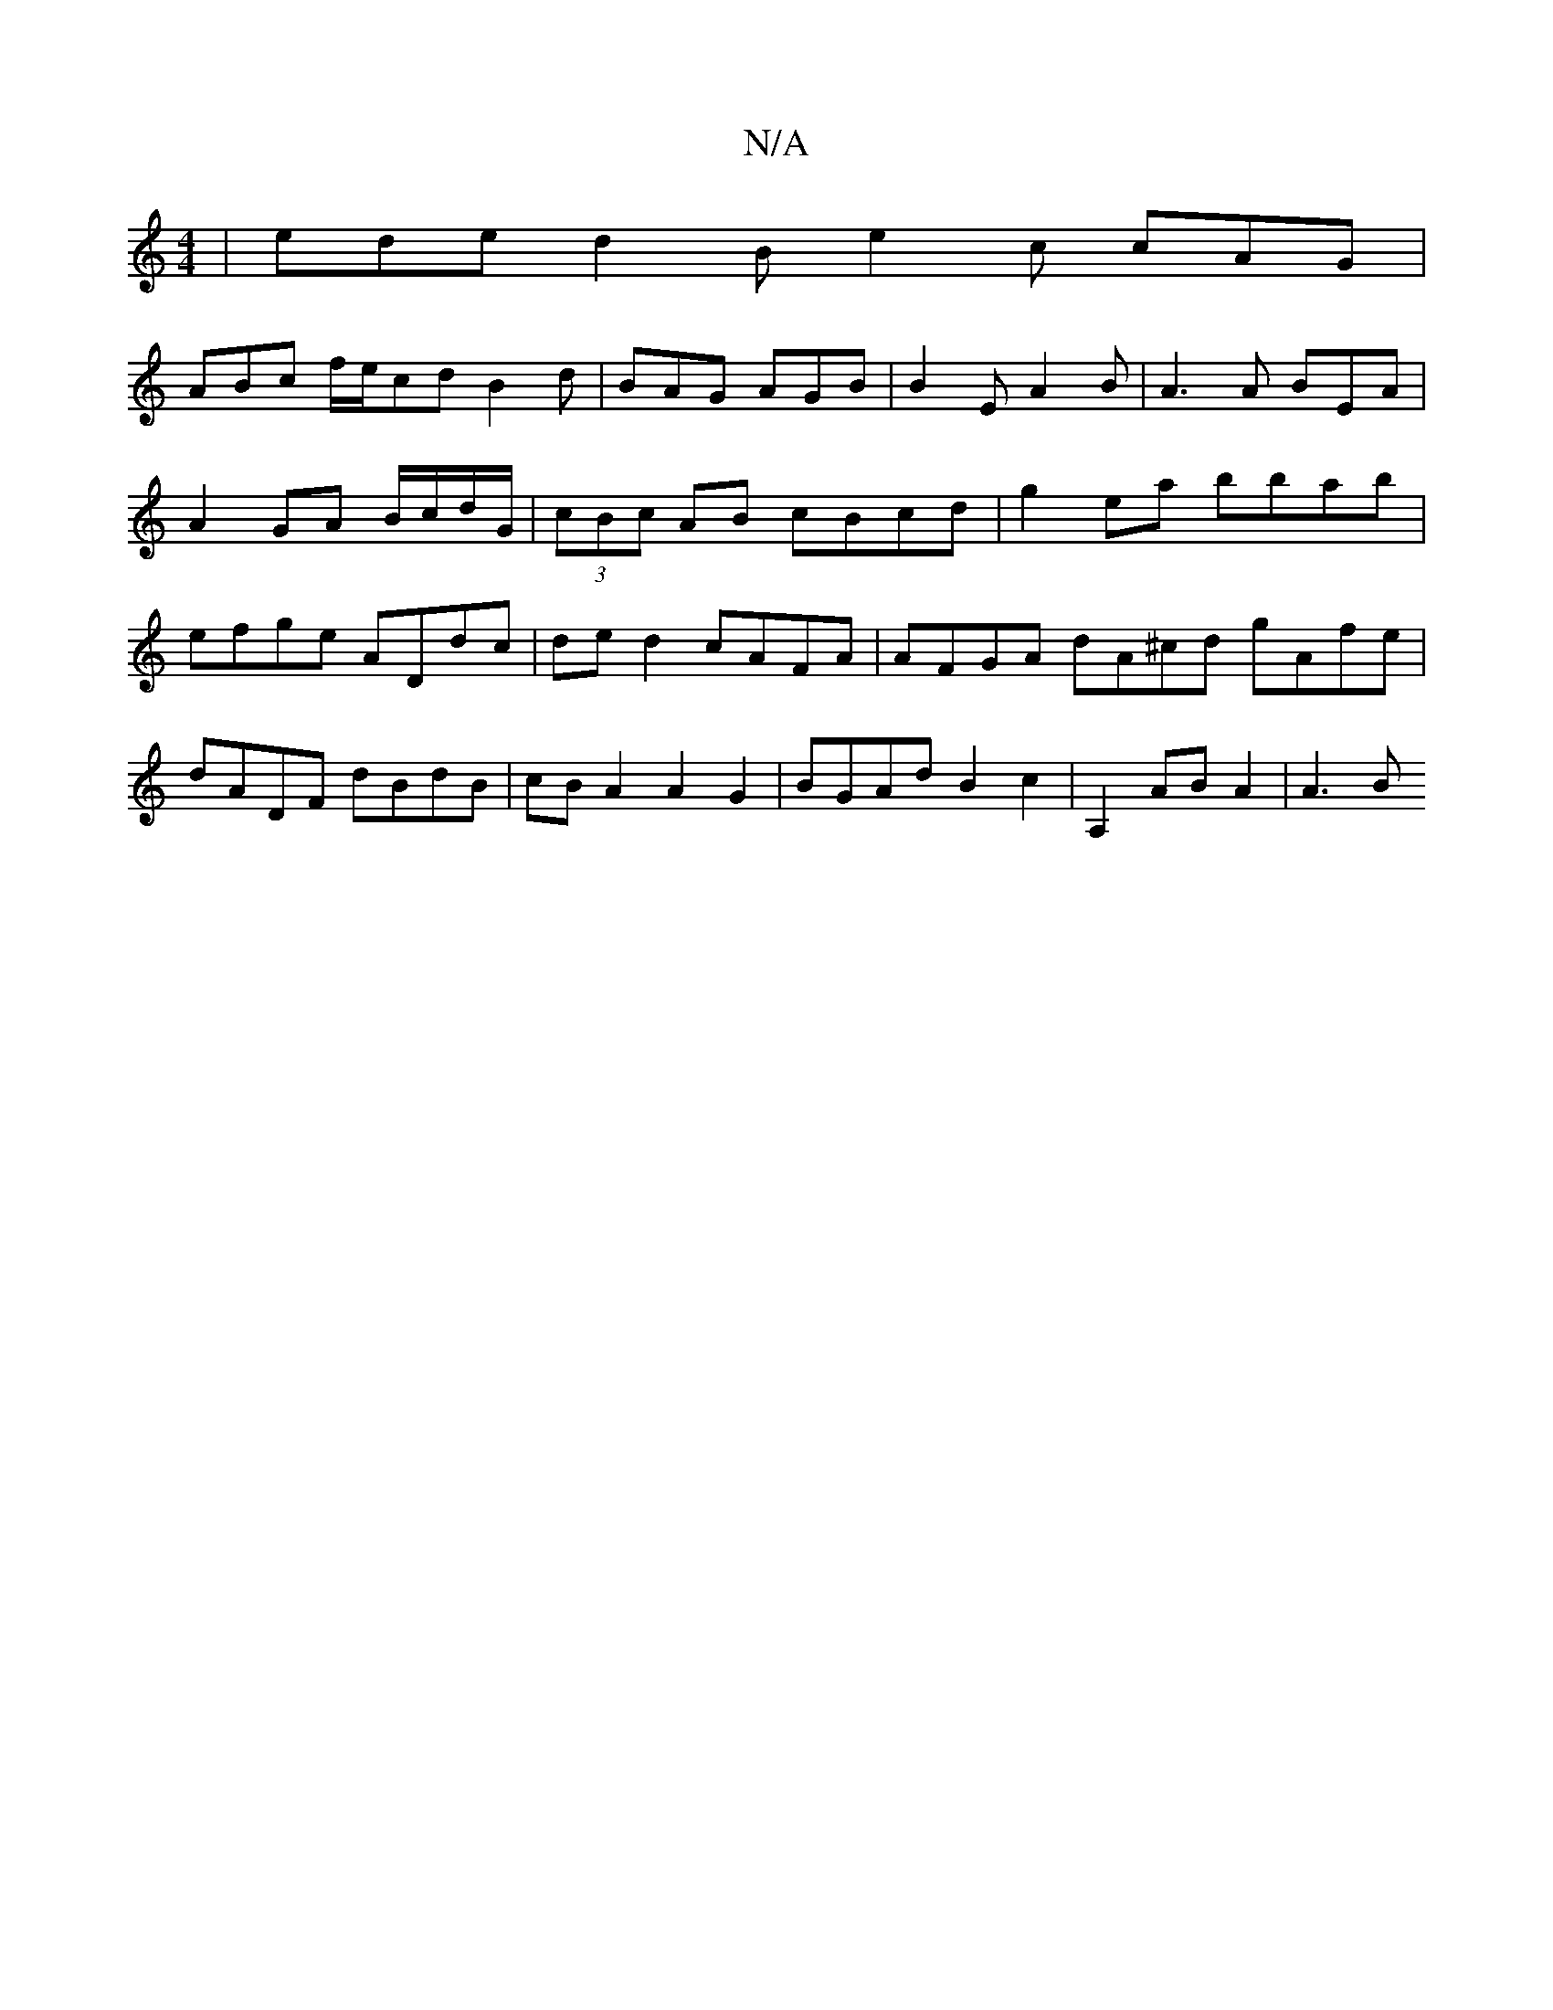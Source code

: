 X:1
T:N/A
M:4/4
R:N/A
K:Cmajor
|ede d2B e2c cAG|
ABc f/e/cd B2d|BAG AGB|B2E A2B|A3 A BEA|A2 GA B/c/d/G/|(3cBc AB cBcd | g2 ea bbab | efge ADdc | de d2 cAFA | AFGA dA^cd gAfe | dADF dBdB | cB A2 A2 G2 | BGAd B2 c2 | A,2 AB A2 | A3B 